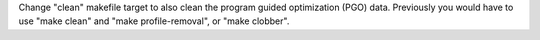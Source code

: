 Change "clean" makefile target to also clean the program guided optimization
(PGO) data.  Previously you would have to use "make clean" and "make
profile-removal", or "make clobber".
